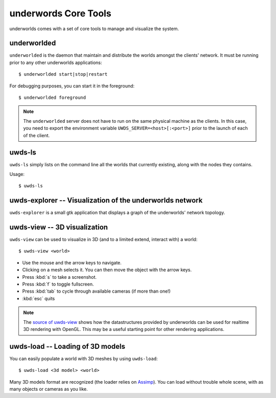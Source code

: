 underwords Core Tools
=====================

underworlds comes with a set of core tools to manage and visualize the system.

underworlded
~~~~~~~~~~~~

``underworlded`` is the daemon that maintain and distribute the worlds amongst
the clients' network. It must be running prior to any other underworlds
applications::

    $ underworlded start|stop|restart

For debugging purposes, you can start it in the foreground::

    $ underworlded foreground


.. note::

    The ``underworlded`` server does not have to run on the same physical machine as the clients.
    In this case, you need to export the environment variable ``UWDS_SERVER=<host>[:<port>]`` prior to
    the launch of each of the client.

uwds-ls
~~~~~~~

``uwds-ls`` simply lists on the command line all the worlds that currently
existing, along with the nodes they contains.

Usage::

    $ uwds-ls

uwds-explorer -- Visualization of the underworlds network
~~~~~~~~~~~~~~~~~~~~~~~~~~~~~~~~~~~~~~~~~~~~~~~~~~~~~~~~~

``uwds-explorer`` is a small gtk application that displays a graph of the
underworlds' network topology.

uwds-view -- 3D visualization
~~~~~~~~~~~~~~~~~~~~~~~~~~~~~~

``uwds-view`` can be used to visualize in 3D (and to a limited extend, interact
with) a world::

    $ uwds-view <world>


* Use the mouse and the arrow keys to navigate.
* Clicking on a mesh selects it. You can then move the object with the arrow
  keys.
* Press :kbd:`s` to take a screenshot.
* Press :kbd:`f` to toggle fullscreen.
* Press :kbd:`tab` to cycle through available cameras (if more than one!)
* :kbd:`esc` quits

.. note::

    The `source of uwds-view
    <https://github.com/severin-lemaignan/underworlds/tree/master/bin/uwds-view>`__
    shows how the datastructures provided by underworlds can be used for
    realtime 3D rendering with OpenGL. This may be a useful starting point for other
    rendering applications.


uwds-load -- Loading of 3D models
~~~~~~~~~~~~~~~~~~~~~~~~~~~~~~~~~

You can easily populate a world with 3D meshes by using ``uwds-load``::

    $ uwds-load <3d model> <world>

Many 3D models format are recognized (the loader relies on `Assimp
<http://assimp.org/main_features_formats.html>`__). You can load without trouble whole scene,
with as many objects or cameras as you like.

